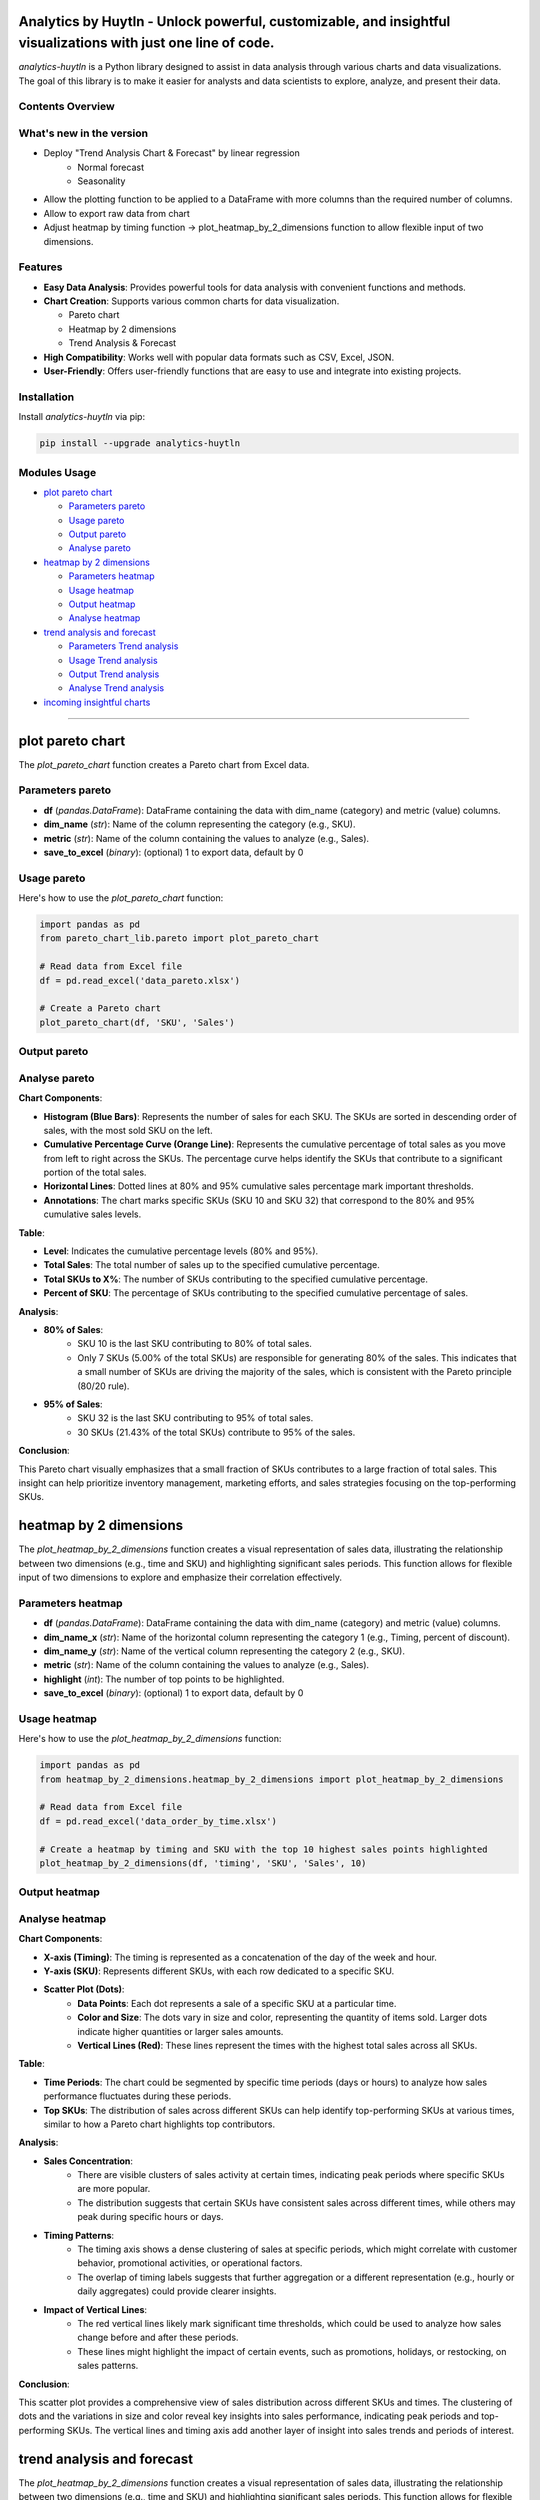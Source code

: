 Analytics by Huytln - Unlock powerful, customizable, and insightful visualizations with just one line of code.
==============================================================================================================

.. image:: https://img.shields.io/pypi/pyversions/analytics-huytln
   :alt: Python Versions

.. image:: https://img.shields.io/pypi/l/analytics-huytln
   :alt: License

.. image:: https://img.shields.io/pypi/v/analytics-huytln
   :alt: PyPI Version

`analytics-huytln` is a Python library designed to assist in data analysis through various charts and data visualizations. 
The goal of this library is to make it easier for analysts and data scientists to explore, analyze, and present their data.

Contents Overview
-----------------
What's new in the version
---------------------

.. image:: https://img.shields.io/pypi/v/analytics-huytln
   :alt: PyPI Version

- Deploy "Trend Analysis Chart & Forecast" by linear regression
   + Normal forecast
   + Seasonality

.. image:: https://img.shields.io/badge/version-0.2.7-blue
   :alt: Version 0.2.7
   :target: https://pypi.org/project/analytics-huytln/

-  Allow the plotting function to be applied to a DataFrame with more columns than the required number of columns.
-  Allow to export raw data from chart
-  Adjust heatmap by timing function -> plot_heatmap_by_2_dimensions function to allow flexible input of two dimensions.

.. contents::
   :depth: 3
   :local:

Features
--------

- **Easy Data Analysis**: Provides powerful tools for data analysis with convenient functions and methods.
- **Chart Creation**: Supports various common charts for data visualization.
  
  - Pareto chart
  - Heatmap by 2 dimensions
  - Trend Analysis & Forecast

- **High Compatibility**: Works well with popular data formats such as CSV, Excel, JSON.
- **User-Friendly**: Offers user-friendly functions that are easy to use and integrate into existing projects.

Installation
------------

Install `analytics-huytln` via pip:

.. code-block:: bash

    pip install --upgrade analytics-huytln

Modules Usage
-------------

- `plot pareto chart`_

  - `Parameters pareto`_
  - `Usage pareto`_
  - `Output pareto`_
  - `Analyse pareto`_

- `heatmap by 2 dimensions`_

  - `Parameters heatmap`_
  - `Usage heatmap`_
  - `Output heatmap`_
  - `Analyse heatmap`_

- `trend analysis and forecast`_

  - `Parameters Trend analysis`_
  - `Usage Trend analysis`_
  - `Output Trend analysis`_
  - `Analyse Trend analysis`_

- `incoming insightful charts`_

---------------------------------------------------------------------------------------------------------------------------

plot pareto chart
=================

.. _plot_pareto_chart:

The `plot_pareto_chart` function creates a Pareto chart from Excel data.

.. _Parameters_pareto:

Parameters pareto
-----------------

- **df** (*pandas.DataFrame*): DataFrame containing the data with dim_name (category) and metric (value) columns.
- **dim_name** (*str*): Name of the column representing the category (e.g., SKU).
- **metric** (*str*): Name of the column containing the values to analyze (e.g., Sales).
- **save_to_excel** (*binary*): (optional) 1 to export data, default by 0

.. _Usage_pareto:

Usage pareto
------------

Here's how to use the `plot_pareto_chart` function:

.. code-block:: python

    import pandas as pd
    from pareto_chart_lib.pareto import plot_pareto_chart

    # Read data from Excel file
    df = pd.read_excel('data_pareto.xlsx')

    # Create a Pareto chart
    plot_pareto_chart(df, 'SKU', 'Sales')

.. _Output_pareto:

Output pareto
-------------

.. image:: https://github.com/user-attachments/assets/f2147e62-dc28-486c-8176-b5d763811c47
   :width: 830px
   :alt: Pareto Chart Output

.. _Analyse_pareto:

Analyse pareto
--------------

**Chart Components**:

- **Histogram (Blue Bars)**: Represents the number of sales for each SKU. The SKUs are sorted in descending order of sales, with the most sold SKU on the left.
- **Cumulative Percentage Curve (Orange Line)**: Represents the cumulative percentage of total sales as you move from left to right across the SKUs. The percentage curve helps identify the SKUs that contribute to a significant portion of the total sales.
- **Horizontal Lines**: Dotted lines at 80% and 95% cumulative sales percentage mark important thresholds.
- **Annotations**: The chart marks specific SKUs (SKU 10 and SKU 32) that correspond to the 80% and 95% cumulative sales levels.

**Table**:

- **Level**: Indicates the cumulative percentage levels (80% and 95%).
- **Total Sales**: The total number of sales up to the specified cumulative percentage.
- **Total SKUs to X%**: The number of SKUs contributing to the specified cumulative percentage.
- **Percent of SKU**: The percentage of SKUs contributing to the specified cumulative percentage of sales.

**Analysis**:

- **80% of Sales**:
    - SKU 10 is the last SKU contributing to 80% of total sales.
    - Only 7 SKUs (5.00% of the total SKUs) are responsible for generating 80% of the sales. This indicates that a small number of SKUs are driving the majority of the sales, which is consistent with the Pareto principle (80/20 rule).

- **95% of Sales**:
    - SKU 32 is the last SKU contributing to 95% of total sales.
    - 30 SKUs (21.43% of the total SKUs) contribute to 95% of the sales.

**Conclusion**:

This Pareto chart visually emphasizes that a small fraction of SKUs contributes to a large fraction of total sales. This insight can help prioritize inventory management, marketing efforts, and sales strategies focusing on the top-performing SKUs.

heatmap by 2 dimensions
=======================

.. _heatmap_by_2_dimensions:

The `plot_heatmap_by_2_dimensions` function creates a visual representation of sales data, illustrating the relationship between two dimensions (e.g., time and SKU) and highlighting significant sales periods. This function allows for flexible input of two dimensions to explore and emphasize their correlation effectively.

.. _Parameters_heatmap:

Parameters heatmap
------------------

- **df** (*pandas.DataFrame*): DataFrame containing the data with dim_name (category) and metric (value) columns.
- **dim_name_x** (*str*): Name of the horizontal column representing the category 1 (e.g., Timing, percent of discount).
- **dim_name_y** (*str*): Name of the vertical column representing the category 2 (e.g., SKU).
- **metric** (*str*): Name of the column containing the values to analyze (e.g., Sales).
- **highlight** (*int*): The number of top points to be highlighted.
- **save_to_excel** (*binary*): (optional) 1 to export data, default by 0

.. _Usage_heatmap:

Usage heatmap
-------------

Here's how to use the `plot_heatmap_by_2_dimensions` function:

.. code-block:: python

    import pandas as pd
    from heatmap_by_2_dimensions.heatmap_by_2_dimensions import plot_heatmap_by_2_dimensions

    # Read data from Excel file
    df = pd.read_excel('data_order_by_time.xlsx')

    # Create a heatmap by timing and SKU with the top 10 highest sales points highlighted
    plot_heatmap_by_2_dimensions(df, 'timing', 'SKU', 'Sales', 10)

.. _Output_heatmap:

Output heatmap
--------------

.. image:: https://github.com/user-attachments/assets/208cf8bd-70ff-4734-9a56-d3d96679d1f2
   :width: 704px
   :alt: Heatmap Output

.. _Analyse_heatmap:

Analyse heatmap
---------------

**Chart Components**:

- **X-axis (Timing)**: The timing is represented as a concatenation of the day of the week and hour.
- **Y-axis (SKU)**: Represents different SKUs, with each row dedicated to a specific SKU. 
- **Scatter Plot (Dots)**:
    - **Data Points**: Each dot represents a sale of a specific SKU at a particular time.
    - **Color and Size**: The dots vary in size and color, representing the quantity of items sold. Larger dots indicate higher quantities or larger sales amounts.
    - **Vertical Lines (Red)**: These lines represent the times with the highest total sales across all SKUs.

**Table**:

- **Time Periods**: The chart could be segmented by specific time periods (days or hours) to analyze how sales performance fluctuates during these periods.
- **Top SKUs**: The distribution of sales across different SKUs can help identify top-performing SKUs at various times, similar to how a Pareto chart highlights top contributors.

**Analysis**:

- **Sales Concentration**:
    - There are visible clusters of sales activity at certain times, indicating peak periods where specific SKUs are more popular.
    - The distribution suggests that certain SKUs have consistent sales across different times, while others may peak during specific hours or days.

- **Timing Patterns**:
    - The timing axis shows a dense clustering of sales at specific periods, which might correlate with customer behavior, promotional activities, or operational factors.
    - The overlap of timing labels suggests that further aggregation or a different representation (e.g., hourly or daily aggregates) could provide clearer insights.

- **Impact of Vertical Lines**:
    - The red vertical lines likely mark significant time thresholds, which could be used to analyze how sales change before and after these periods.
    - These lines might highlight the impact of certain events, such as promotions, holidays, or restocking, on sales patterns.

**Conclusion**:

This scatter plot provides a comprehensive view of sales distribution across different SKUs and times. The clustering of dots and the variations in size and color reveal key insights into sales performance, indicating peak periods and top-performing SKUs. The vertical lines and timing axis add another layer of insight into sales trends and periods of interest.

trend analysis and forecast
===========================

.. _trend_analysis_and_forecast:

The `plot_heatmap_by_2_dimensions` function creates a visual representation of sales data, illustrating the relationship between two dimensions (e.g., time and SKU) and highlighting significant sales periods. This function allows for flexible input of two dimensions to explore and emphasize their correlation effectively.

.. _Parameters_trend_analysis:

Parameters Trend analysis
-------------------------

- **df** (*pandas.DataFrame*): DataFrame containing the data with dim_name (category) and metric (value) columns.
- **dim_name_x** (*str*): Name of the horizontal column representing the category 1 (e.g., Timing, percent of discount).
- **dim_name_y** (*str*): Name of the vertical column representing the category 2 (e.g., SKU).
- **metric** (*str*): Name of the column containing the values to analyze (e.g., Sales).
- **highlight** (*int*): The number of top points to be highlighted.
- **save_to_excel** (*binary*): (optional) 1 to export data, default by 0

.. _Usage_trend_analysis:

Usage Trend analysis
--------------------

Here's how to use the `plot_heatmap_by_2_dimensions` function:

.. code-block:: python

    import pandas as pd
    from heatmap_by_2_dimensions.heatmap_by_2_dimensions import plot_heatmap_by_2_dimensions

    # Read data from Excel file
    df = pd.read_excel('data_order_by_time.xlsx')

    # Create a heatmap by timing and SKU with the top 10 highest sales points highlighted
    plot_heatmap_by_2_dimensions(df, 'timing', 'SKU', 'Sales', 10)

.. _Output_trend_analysis:

Output Trend analysis
---------------------

.. image:: https://github.com/user-attachments/assets/208cf8bd-70ff-4734-9a56-d3d96679d1f2
   :width: 704px
   :alt: Heatmap Output

.. _Analyse_trend_analysis:

Analyse Trend analysis
----------------------

incoming insightful charts
==========================

.. _incoming_insightful_charts:

- Correlation Heatmap
- Customer Segmentation
- Revenue Growth Tracker
- Sales Funnel Analysis
- Operational Efficiency Heatmap
- Candlestick Chart
- Sankey Multiple Levels

Let me know if you need further analysis or any specific insights!
==================================================================

.. code-block:: bash

    git clone https://github.com/trinhlenhathuy/analytics_huytln.git

    cd analytics_huytln

    python setup.py sdist bdist_wheel

    twine upload --config-file .pypirc dist/*

